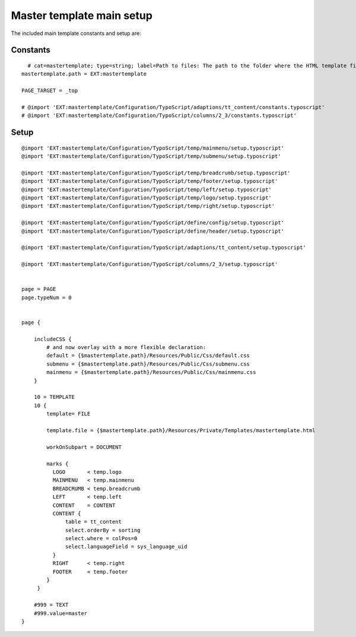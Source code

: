 ﻿

.. ==================================================
.. FOR YOUR INFORMATION
.. --------------------------------------------------
.. -*- coding: utf-8 -*- with BOM.

.. ==================================================
.. DEFINE SOME TEXTROLES
.. --------------------------------------------------
.. role::   underline
.. role::   typoscript(code)
.. role::   ts(typoscript)
   :class:  typoscript
.. role::   php(code)


Master template main setup
^^^^^^^^^^^^^^^^^^^^^^^^^^

The included main template constants and setup are:


Constants
"""""""""

::

     # cat=mastertemplate; type=string; label=Path to files: The path to the folder where the HTML template files are situated.
   mastertemplate.path = EXT:mastertemplate
   
   PAGE_TARGET = _top
   
   # @import 'EXT:mastertemplate/Configuration/TypoScript/adaptions/tt_content/constants.typoscript'
   # @import 'EXT:mastertemplate/Configuration/TypoScript/columns/2_3/constants.typoscript'


Setup
"""""

::

   @import 'EXT:mastertemplate/Configuration/TypoScript/temp/mainmenu/setup.typoscript'
   @import 'EXT:mastertemplate/Configuration/TypoScript/temp/submenu/setup.typoscript'
   
   @import 'EXT:mastertemplate/Configuration/TypoScript/temp/breadcrumb/setup.typoscript'
   @import 'EXT:mastertemplate/Configuration/TypoScript/temp/footer/setup.typoscript'
   @import 'EXT:mastertemplate/Configuration/TypoScript/temp/left/setup.typoscript'
   @import 'EXT:mastertemplate/Configuration/TypoScript/temp/logo/setup.typoscript'
   @import 'EXT:mastertemplate/Configuration/TypoScript/temp/right/setup.typoscript'
   
   @import 'EXT:mastertemplate/Configuration/TypoScript/define/config/setup.typoscript'
   @import 'EXT:mastertemplate/Configuration/TypoScript/define/header/setup.typoscript'
   
   @import 'EXT:mastertemplate/Configuration/TypoScript/adaptions/tt_content/setup.typoscript'
   
   @import 'EXT:mastertemplate/Configuration/TypoScript/columns/2_3/setup.typoscript'
   
   
   page = PAGE
   page.typeNum = 0
   
   
   page {
   
       includeCSS {
           # and now overlay with a more flexible declaration:
           default = {$mastertemplate.path}/Resources/Public/Css/default.css
           submenu = {$mastertemplate.path}/Resources/Public/Css/submenu.css
           mainmenu = {$mastertemplate.path}/Resources/Public/Css/mainmenu.css
       }
   
       10 = TEMPLATE
       10 {
           template= FILE
   
           template.file = {$mastertemplate.path}/Resources/Private/Templates/mastertemplate.html
   
           workOnSubpart = DOCUMENT
   
           marks {
             LOGO       < temp.logo
             MAINMENU   < temp.mainmenu
             BREADCRUMB < temp.breadcrumb
             LEFT       < temp.left
             CONTENT    = CONTENT
             CONTENT {
                 table = tt_content
                 select.orderBy = sorting
                 select.where = colPos=0
                 select.languageField = sys_language_uid
             }
             RIGHT      < temp.right
             FOOTER     < temp.footer
           }
        }
   
       #999 = TEXT
       #999.value=master
   }

